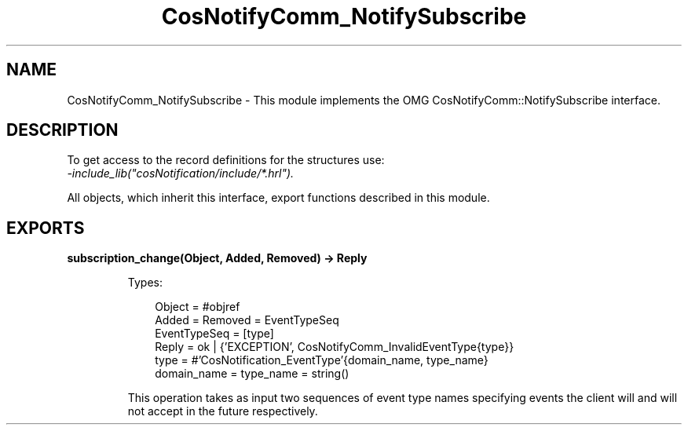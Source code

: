.TH CosNotifyComm_NotifySubscribe 3 "cosNotification 1.2.1" "Ericsson AB" "Erlang Module Definition"
.SH NAME
CosNotifyComm_NotifySubscribe \- This module implements the OMG CosNotifyComm::NotifySubscribe interface.
.SH DESCRIPTION
.LP
To get access to the record definitions for the structures use: 
.br
\fI-include_lib("cosNotification/include/*\&.hrl")\&.\fR\&
.LP
All objects, which inherit this interface, export functions described in this module\&.
.SH EXPORTS
.LP
.B
subscription_change(Object, Added, Removed) -> Reply
.br
.RS
.LP
Types:

.RS 3
Object = #objref
.br
Added = Removed = EventTypeSeq
.br
EventTypeSeq = [type]
.br
Reply = ok | {\&'EXCEPTION\&', CosNotifyComm_InvalidEventType{type}}
.br
type = #\&'CosNotification_EventType\&'{domain_name, type_name}
.br
domain_name = type_name = string()
.br
.RE
.RE
.RS
.LP
This operation takes as input two sequences of event type names specifying events the client will and will not accept in the future respectively\&.
.RE